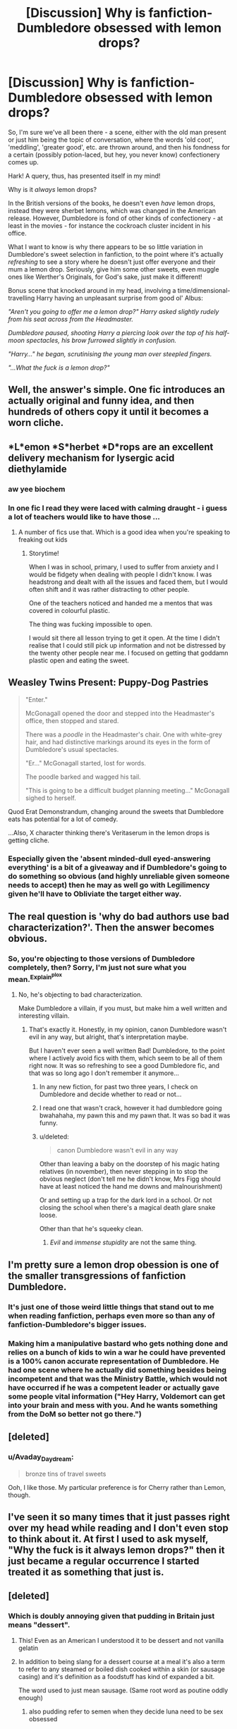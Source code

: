 #+TITLE: [Discussion] Why is fanfiction-Dumbledore obsessed with lemon drops?

* [Discussion] Why is fanfiction-Dumbledore obsessed with lemon drops?
:PROPERTIES:
:Author: Judge_Knox
:Score: 82
:DateUnix: 1495365181.0
:DateShort: 2017-May-21
:FlairText: Discussion
:END:
So, I'm sure we've all been there - a scene, either with the old man present or just him being the topic of conversation, where the words 'old coot', 'meddling', 'greater good', etc. are thrown around, and then his fondness for a certain (possibly potion-laced, but hey, you never know) confectionery comes up.

Hark! A query, thus, has presented itself in my mind!

Why is it /always/ lemon drops?

In the British versions of the books, he doesn't even /have/ lemon drops, instead they were sherbet lemons, which was changed in the American release. However, Dumbledore is fond of other kinds of confectionery - at least in the movies - for instance the cockroach cluster incident in his office.

What I want to know is why there appears to be so little variation in Dumbledore's sweet selection in fanfiction, to the point where it's actually /refreshing/ to see a story where he doesn't just offer everyone and their mum a lemon drop. Seriously, give him some other sweets, even muggle ones like Werther's Originals, for God's sake, just make it different!

Bonus scene that knocked around in my head, involving a time/dimensional-travelling Harry having an unpleasant surprise from good ol' Albus:

/"Aren't you going to offer me a lemon drop?" Harry asked slightly rudely from his seat across from the Headmaster./

/Dumbledore paused, shooting Harry a piercing look over the top of his half-moon spectacles, his brow furrowed slightly in confusion./

/"Harry..." he began, scrutinising the young man over steepled fingers./

/"...What the fuck is a lemon drop?"/


** Well, the answer's simple. One fic introduces an actually original and funny idea, and then hundreds of others copy it until it becomes a worn cliche.
:PROPERTIES:
:Author: deirox
:Score: 82
:DateUnix: 1495369991.0
:DateShort: 2017-May-21
:END:


** *L*emon *S*herbet *D*rops are an excellent delivery mechanism for lysergic acid diethylamide
:PROPERTIES:
:Author: viol8er
:Score: 50
:DateUnix: 1495384693.0
:DateShort: 2017-May-21
:END:

*** aw yee biochem
:PROPERTIES:
:Author: amoeba-tower
:Score: 20
:DateUnix: 1495385647.0
:DateShort: 2017-May-21
:END:


*** In one fic I read they were laced with calming draught - i guess a lot of teachers would like to have those ...
:PROPERTIES:
:Author: AugustinCauchy
:Score: 14
:DateUnix: 1495402002.0
:DateShort: 2017-May-22
:END:

**** A number of fics use that. Which is a good idea when you're speaking to freaking out kids
:PROPERTIES:
:Author: viol8er
:Score: 14
:DateUnix: 1495402167.0
:DateShort: 2017-May-22
:END:

***** Storytime!

When I was in school, primary, I used to suffer from anxiety and I would be fidgety when dealing with people I didn't know. I was headstrong and dealt with all the issues and faced them, but I would often shift and it was rather distracting to other people.

One of the teachers noticed and handed me a mentos that was covered in colourful plastic.

The thing was fucking impossible to open.

I would sit there all lesson trying to get it open. At the time I didn't realise that I could still pick up information and not be distressed by the twenty other people near me. I focused on getting that goddamn plastic open and eating the sweet.
:PROPERTIES:
:Author: ModernDayWeeaboo
:Score: 5
:DateUnix: 1495444095.0
:DateShort: 2017-May-22
:END:


** *Weasley Twins Present: Puppy-Dog Pastries*

#+begin_quote
  "Enter."

  McGonagall opened the door and stepped into the Headmaster's office, then stopped and stared.

  There was a /poodle/ in the Headmaster's chair. One with white-grey hair, and had distinctive markings around its eyes in the form of Dumbledore's usual spectacles.

  "Er..." McGonagall started, lost for words.

  The poodle barked and wagged his tail.

  "This is going to be a difficult budget planning meeting..." McGonagall sighed to herself.
#+end_quote

Quod Erat Demonstrandum, changing around the sweets that Dumbledore eats has potential for a lot of comedy.

...Also, X character thinking there's Veritaserum in the lemon drops is getting cliche.
:PROPERTIES:
:Author: Avaday_Daydream
:Score: 29
:DateUnix: 1495368642.0
:DateShort: 2017-May-21
:END:

*** Especially given the 'absent minded-dull eyed-answering everything' is a bit of a giveaway and if Dumbledore's going to do something so obvious (and highly unreliable given someone needs to accept) then he may as well go with Legilimency given he'll have to Obliviate the target either way.
:PROPERTIES:
:Author: aLionsRoar
:Score: 5
:DateUnix: 1495395293.0
:DateShort: 2017-May-22
:END:


** The real question is 'why do bad authors use bad characterization?'. Then the answer becomes obvious.
:PROPERTIES:
:Author: EpicBeardMan
:Score: 52
:DateUnix: 1495367097.0
:DateShort: 2017-May-21
:END:

*** So, you're objecting to those versions of Dumbledore completely, then? Sorry, I'm just not sure what you mean.^{Explain^{plox}}
:PROPERTIES:
:Author: Judge_Knox
:Score: 7
:DateUnix: 1495367587.0
:DateShort: 2017-May-21
:END:

**** No, he's objecting to bad characterization.

Make Dumbledore a villain, if you must, but make him a well written and interesting villain.
:PROPERTIES:
:Author: UndeadBBQ
:Score: 41
:DateUnix: 1495373496.0
:DateShort: 2017-May-21
:END:

***** That's exactly it. Honestly, in my opinion, canon Dumbledore wasn't evil in any way, but alright, that's interpretation maybe.

But I haven't ever seen a well written Bad! Dumbledore, to the point where I actively avoid fics with them, which seem to be all of them right now. It was so refreshing to see a good Dumbledore fic, and that was so long ago I don't remember it anymore...
:PROPERTIES:
:Author: A2i9
:Score: 31
:DateUnix: 1495374472.0
:DateShort: 2017-May-21
:END:

****** In any new fiction, for past two three years, I check on Dumbledore and decide whether to read or not...
:PROPERTIES:
:Author: RandomNameTakenToo
:Score: 7
:DateUnix: 1495384806.0
:DateShort: 2017-May-21
:END:


****** I read one that wasn't crack, however it had dumbledore going bwahahaha, my pawn this and my pawn that. It was so bad it was funny.
:PROPERTIES:
:Author: LoL_KK
:Score: 2
:DateUnix: 1495528490.0
:DateShort: 2017-May-23
:END:


****** u/deleted:
#+begin_quote
  canon Dumbledore wasn't evil in any way
#+end_quote

Other than leaving a baby on the doorstep of his magic hating relatives (in november), then never stepping in to stop the obvious neglect (don't tell me he didn't know, Mrs Figg should have at least noticed the hand me downs and malnourishment)

Or and setting up a trap for the dark lord in a school. Or not closing the school when there's a magical death glare snake loose.

Other than that he's squeeky clean.
:PROPERTIES:
:Score: 1
:DateUnix: 1495496390.0
:DateShort: 2017-May-23
:END:

******* /Evil/ and /immense stupidity/ are not the same thing.
:PROPERTIES:
:Score: 7
:DateUnix: 1495518867.0
:DateShort: 2017-May-23
:END:


** I'm pretty sure a lemon drop obession is one of the smaller transgressions of fanfiction Dumbledore.
:PROPERTIES:
:Author: woop_woop_throwaway
:Score: 19
:DateUnix: 1495381774.0
:DateShort: 2017-May-21
:END:

*** It's just one of those weird little things that stand out to me when reading fanfiction, perhaps even more so than any of fanfiction-Dumbledore's bigger issues.
:PROPERTIES:
:Author: Judge_Knox
:Score: 5
:DateUnix: 1495382114.0
:DateShort: 2017-May-21
:END:


*** Making him a manipulative bastard who gets nothing done and relies on a bunch of kids to win a war he could have prevented is a 100% canon accurate representation of Dumbledore. He had one scene where he actually did something besides being incompetent and that was the Ministry Battle, which would not have occurred if he was a competent leader or actually gave some people vital information ("Hey Harry, Voldemort can get into your brain and mess with you. And he wants something from the DoM so better not go there.")
:PROPERTIES:
:Author: Hellstrike
:Score: 21
:DateUnix: 1495393480.0
:DateShort: 2017-May-21
:END:


** [deleted]
:PROPERTIES:
:Score: 16
:DateUnix: 1495400175.0
:DateShort: 2017-May-22
:END:

*** u/Avaday_Daydream:
#+begin_quote
  bronze tins of travel sweets
#+end_quote

Ooh, I like those. My particular preference is for Cherry rather than Lemon, though.
:PROPERTIES:
:Author: Avaday_Daydream
:Score: 5
:DateUnix: 1495403609.0
:DateShort: 2017-May-22
:END:


** I've seen it so many times that it just passes right over my head while reading and I don't even stop to think about it. At first I used to ask myself, "Why the fuck is it always lemon drops?" then it just became a regular occurrence I started treated it as something that just is.
:PROPERTIES:
:Author: xKingGilgameshx
:Score: 15
:DateUnix: 1495385782.0
:DateShort: 2017-May-21
:END:


** [deleted]
:PROPERTIES:
:Score: 31
:DateUnix: 1495369638.0
:DateShort: 2017-May-21
:END:

*** Which is doubly annoying given that pudding in Britain just means "dessert".
:PROPERTIES:
:Author: Taure
:Score: 48
:DateUnix: 1495372743.0
:DateShort: 2017-May-21
:END:

**** This! Even as an American I understood it to be dessert and not vanilla gelatin
:PROPERTIES:
:Author: zombieqatz
:Score: 7
:DateUnix: 1495384870.0
:DateShort: 2017-May-21
:END:


**** In addition to being slang for a dessert course at a meal it's also a term to refer to any steamed or boiled dish cooked within a skin (or sausage casing) and it's definition as a foodstuff has kind of expanded a bit.

The word used to just mean sausage. (Same root word as poutine oddly enough)
:PROPERTIES:
:Author: xanderxela
:Score: 1
:DateUnix: 1495422276.0
:DateShort: 2017-May-22
:END:

***** also pudding refer to semen when they decide luna need to be sex obsessed
:PROPERTIES:
:Author: Archimand
:Score: 1
:DateUnix: 1495423723.0
:DateShort: 2017-May-22
:END:


**** It's not even just dessert, right? Or am I completely misunderstanding what Yorkshire pudding is?
:PROPERTIES:
:Author: rocksinmybed
:Score: 1
:DateUnix: 1495462174.0
:DateShort: 2017-May-22
:END:

***** Yorkshire pudding, black pudding etc would never be referred to as just "pudding". You'd always use the full name, else people would assume you were talking about dessert.
:PROPERTIES:
:Author: Taure
:Score: 7
:DateUnix: 1495469919.0
:DateShort: 2017-May-22
:END:


** [deleted]
:PROPERTIES:
:Score: 23
:DateUnix: 1495383712.0
:DateShort: 2017-May-21
:END:

*** I bet he'd want to suck on something... Bigger.

God, Dumbledore's such a flaming homo
:PROPERTIES:
:Author: HarryPotterFanficPro
:Score: -7
:DateUnix: 1495435412.0
:DateShort: 2017-May-22
:END:


** Once upon a time, the lemon drop trope was actually original, funny, and unique. Now the only thing that makes it funny is Dumbledore lacing it with some kind of super loyalty potion or his own semen.
:PROPERTIES:
:Score: 8
:DateUnix: 1495393846.0
:DateShort: 2017-May-21
:END:

*** I have yet to read a fic where Dumbledore is lacing them with sperm. What the hell are you reading?
:PROPERTIES:
:Author: Hellstrike
:Score: 16
:DateUnix: 1495407542.0
:DateShort: 2017-May-22
:END:

**** Never read anything of the sort. Merely pointed out that it is the only way to make it somewhat original again.
:PROPERTIES:
:Score: 5
:DateUnix: 1495410732.0
:DateShort: 2017-May-22
:END:


*** Or maybe his sperm has loyalty-inducing properties due to an extremely gay and flamboyant dark ritual performed with Grindelwald. I don't know man, I'm just tossing the salad here.
:PROPERTIES:
:Author: HarryPotterFanficPro
:Score: -4
:DateUnix: 1495435620.0
:DateShort: 2017-May-22
:END:

**** Or maybe the sperm is also laced with McGonagall's breast milk or something.

I mean...Dumblewald semen + McGonnaMilk must be pretty tempting...
:PROPERTIES:
:Score: 1
:DateUnix: 1495494207.0
:DateShort: 2017-May-23
:END:

***** das nasty yo
:PROPERTIES:
:Author: HarryPotterFanficPro
:Score: 3
:DateUnix: 1495497509.0
:DateShort: 2017-May-23
:END:


** The lemon drop is the first one mentioned in the books, so I guess it struck people in the way first impressions sometimes do.
:PROPERTIES:
:Author: Achille-Talon
:Score: 6
:DateUnix: 1495386573.0
:DateShort: 2017-May-21
:END:


** u/Thane-of-Hyrule:
#+begin_quote
  shooting Harry a piercing look over the top of his half-moon spectacles
#+end_quote

You gripe about the lemon drops then you throw this line in there? I'm surprised you didn't say "He gave Harry a disappointed look." as well.
:PROPERTIES:
:Author: Thane-of-Hyrule
:Score: 4
:DateUnix: 1495420317.0
:DateShort: 2017-May-22
:END:

*** Hey, a look can be both piercing and disappointed! Bonus points for sherbet lemon during look!
:PROPERTIES:
:Author: HarryPotterFanficPro
:Score: 2
:DateUnix: 1495435793.0
:DateShort: 2017-May-22
:END:


** Because.
:PROPERTIES:
:Author: Farswadialol123
:Score: 2
:DateUnix: 1495444385.0
:DateShort: 2017-May-22
:END:


** I think it's because Minerva was so disapproving of him eating sherbet lemons at what she considered a solemn occasion. So I guess someone first used it as a way to highlight Dumbledore's frivolous indifference to the seriousness of the characters plight.

If Dumbledore has a lemon candy, he's an inconsiderate ass hat who disregards other peoples wants and needs, and this is illustrated by his fussing around with sweets instead of being serious.

For the record, I just don't think Dumbledore was very upset. Firstly, he's very old and has known lots of people and lost lots. He wouldn't have known James and Lily very well. McGonagall would have, but Dumbledore barely spoke to Hermione and Ron - James and Lily would not have been close to him. He would have been sad, yes. But, Voldemort had just unexpectedly been defeated, after some very long, hard, dark years. Sadness that yet more people had died, would have been overtaken with relief and gladness.
:PROPERTIES:
:Author: Lamenardo
:Score: 1
:DateUnix: 1495437237.0
:DateShort: 2017-May-22
:END:


** Maybe it's just bad writers venting their frustrations with canon by piling on in their fanfics?
:PROPERTIES:
:Author: gnarlin
:Score: 1
:DateUnix: 1495453410.0
:DateShort: 2017-May-22
:END:


** Are lemon sherbet drops any good or are they gross old people candy? Just wondering if it was a subtle joke about that one candy dish everyone's grandparents seemed to have with the worst candy stuck together in one giant block.
:PROPERTIES:
:Author: ashez2ashes
:Score: 1
:DateUnix: 1495489194.0
:DateShort: 2017-May-23
:END:
